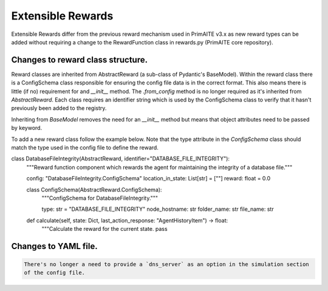 .. only:: comment

    © Crown-owned copyright 2024, Defence Science and Technology Laboratory UK

.. _about:

Extensible Rewards
******************
Extensible Rewards differ from the previous reward mechanism used in PrimAITE v3.x as new reward
types can be added without requiring a change to the RewardFunction class in rewards.py (PrimAITE
core repository).

Changes to reward class structure.
==================================

Reward classes are inherited from AbstractReward (a sub-class of Pydantic's BaseModel).
Within the reward class there is a ConfigSchema class responsible for ensuring the config file data
is in the correct format. This also means there is little (if no) requirement for and `__init__`
method. The `.from_config` method is no longer required as it's inherited from `AbstractReward`.
Each class requires an identifier string which is used by the ConfigSchema class to verify that it
hasn't previously been added to the registry.

Inheriting from `BaseModel` removes the need for an `__init__` method but means that object
attributes need to be passed by keyword.

To add a new reward class follow the example below. Note that the type attribute in the
`ConfigSchema` class should match the type used in the config file to define the reward.

.. code-block:: Python

class DatabaseFileIntegrity(AbstractReward, identifier="DATABASE_FILE_INTEGRITY"):
    """Reward function component which rewards the agent for maintaining the integrity of a database file."""

    config: "DatabaseFileIntegrity.ConfigSchema"
    location_in_state: List[str] = [""]
    reward: float = 0.0

    class ConfigSchema(AbstractReward.ConfigSchema):
        """ConfigSchema for DatabaseFileIntegrity."""

        type: str = "DATABASE_FILE_INTEGRITY"
        node_hostname: str
        folder_name: str
        file_name: str

    def calculate(self, state: Dict, last_action_response: "AgentHistoryItem") -> float:
        """Calculate the reward for the current state.
        pass



Changes to YAML file.
=====================
.. code:: YAML

    There's no longer a need to provide a `dns_server` as an option in the simulation section
    of the config file.
